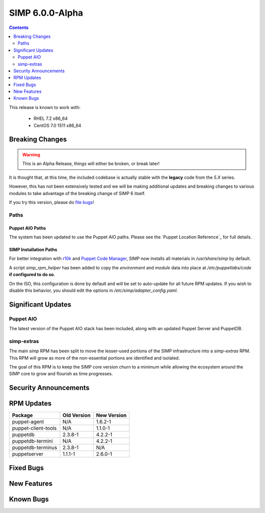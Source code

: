 SIMP 6.0.0-Alpha
================

.. raw:: pdf

  PageBreak

.. contents::
  :depth: 2

.. raw:: pdf

  PageBreak


This release is known to work with:

  * RHEL 7.2 x86_64
  * CentOS 7.0 1511 x86_64

Breaking Changes
----------------

.. WARNING::
  This is an Alpha Release, things will either be broken, or break later!

It is thought that, at this time, the included codebase is actually stable with
the **legacy** code from the `5.X` series.

However, this has not been extensively tested and we will be making additional
updates and breaking changes to various modules to take advantage of the
breaking change of SIMP 6 itself.

If you try this version, please do `file bugs`_!

Paths
^^^^^

Puppet AIO Paths
''''''''''''''''

The system has been updated to use the Puppet AIO paths. Please see the
`Puppet Location Reference`_ for full details.

SIMP Installation Paths
'''''''''''''''''''''''

For better integration with `r10k`_ and `Puppet Code Manager`_, SIMP now installs all
materials in `/usr/share/simp` by default.

A script `simp_rpm_helper` has been added to copy the `environment` and
`module` data into place at `/etc/puppetlabs/code` **if configured to do so**.

On the ISO, this configuration is done by default and will be set to
auto-update for all future RPM updates. If you wish to disable this behavior,
you should edit the options in `/etc/simp/adapter_config.yaml`.

.. note:
   Anything that is in a Git or Subversion repository in the `simp` environment
   will **not** be overwritten by `simp_rpm_helper`.

Significant Updates
-------------------

Puppet AIO
^^^^^^^^^^

The latest version of the Puppet AIO stack has been included, along with an
updated Puppet Server and PuppetDB.

simp-extras
^^^^^^^^^^^

The main `simp` RPM has been split to move the lesser-used portions of the SIMP
infrastructure into a `simp-extras` RPM. This RPM will grow as more of the
non-essential portions are identified and isolated.

The goal of this RPM is to keep the SIMP core version churn to a minimum while
allowing the ecosystem around the SIMP core to grow and flourish as time
progresses.


Security Announcements
----------------------

RPM Updates
-----------

+---------------------+-------------+-------------+
| Package             | Old Version | New Version |
+=====================+=============+=============+
| puppet-agent        | N/A         | 1.6.2-1     |
+---------------------+-------------+-------------+
| puppet-client-tools | N/A         | 1.1.0-1     |
+---------------------+-------------+-------------+
| puppetdb            | 2.3.8-1     | 4.2.2-1     |
+---------------------+-------------+-------------+
| puppetdb-termini    | N/A         | 4.2.2-1     |
+---------------------+-------------+-------------+
| puppetdb-terminus   | 2.3.8-1     | N/A         |
+---------------------+-------------+-------------+
| puppetserver        | 1.1.1-1     | 2.6.0-1     |
+---------------------+-------------+-------------+

Fixed Bugs
----------

New Features
------------

Known Bugs
----------

.. _file bugs: https://simp-project.atlassian.net
.. _Puppet_Location_Reference: https://docs.puppet.com/puppet/4.7/reference/whered_it_go.html#where-did-everything-go-in-puppet-4.x
.. _r10k: https://github.com/puppetlabs/r10k
.. _Puppet Code Manager: https://docs.puppet.com/pe/latest/code_mgr.html
